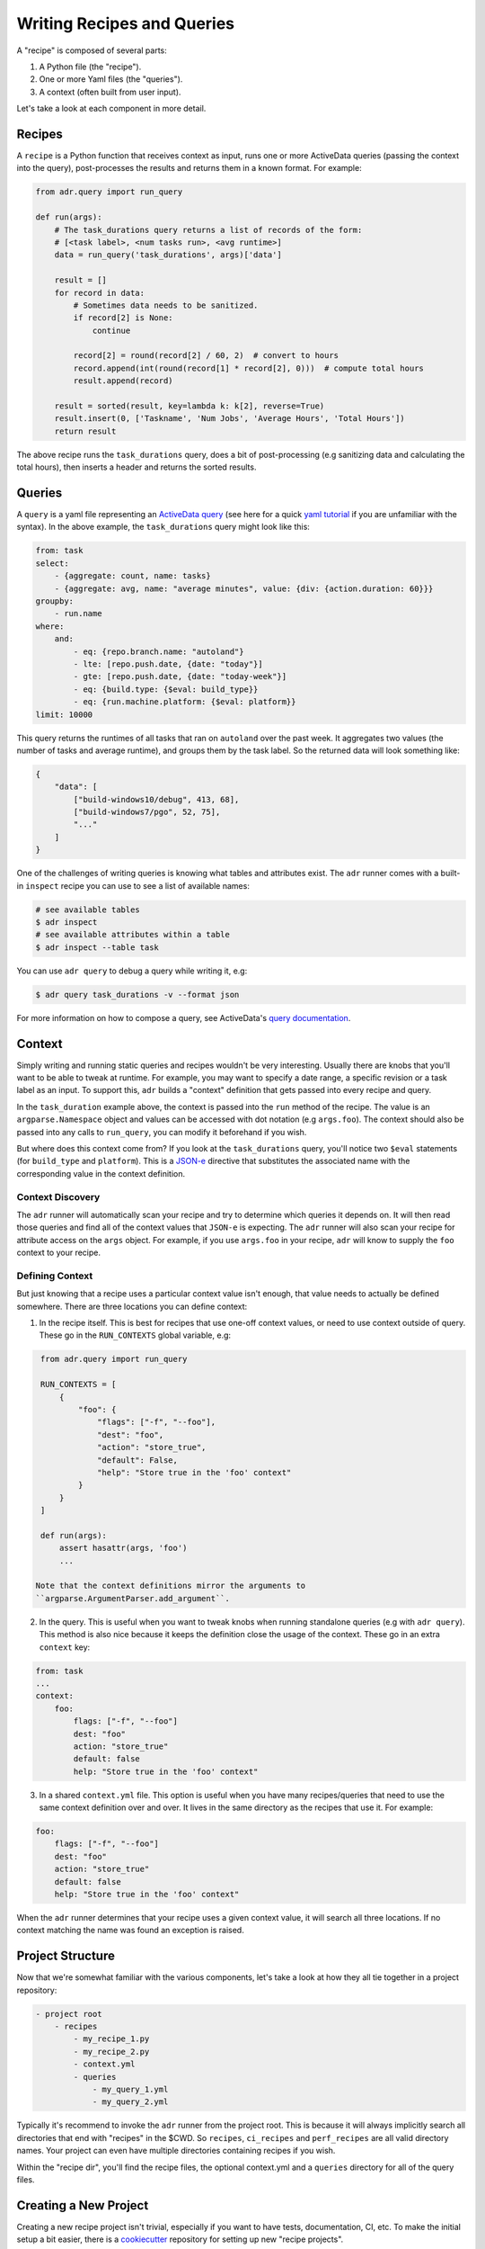 Writing Recipes and Queries
===========================

A "recipe" is composed of several parts:

1. A Python file (the "recipe").
2. One or more Yaml files (the "queries").
3. A context (often built from user input).

Let's take a look at each component in more detail.

Recipes
-------

A ``recipe`` is a Python function that receives context as input, runs one or more ActiveData
queries (passing the context into the query), post-processes the results and returns them in a known
format. For example:

.. code-block:: python

    from adr.query import run_query

    def run(args):
        # The task_durations query returns a list of records of the form:
        # [<task label>, <num tasks run>, <avg runtime>]
        data = run_query('task_durations', args)['data']

        result = []
        for record in data:
            # Sometimes data needs to be sanitized.
            if record[2] is None:
                continue

            record[2] = round(record[2] / 60, 2)  # convert to hours
            record.append(int(round(record[1] * record[2], 0)))  # compute total hours
            result.append(record)

        result = sorted(result, key=lambda k: k[2], reverse=True)
        result.insert(0, ['Taskname', 'Num Jobs', 'Average Hours', 'Total Hours'])
        return result

The above recipe runs the ``task_durations`` query, does a bit of post-processing (e.g sanitizing
data and calculating the total hours), then inserts a header and returns the sorted results.

Queries
-------

A ``query`` is a yaml file representing an `ActiveData query`_ (see here for a quick `yaml
tutorial`_ if you are unfamiliar with the syntax). In the above example, the ``task_durations``
query might look like this:

.. code-block:: yaml

    from: task
    select:
        - {aggregate: count, name: tasks}
        - {aggregate: avg, name: "average minutes", value: {div: {action.duration: 60}}}
    groupby:
        - run.name
    where:
        and:
            - eq: {repo.branch.name: "autoland"}
            - lte: [repo.push.date, {date: "today"}]
            - gte: [repo.push.date, {date: "today-week"}]
            - eq: {build.type: {$eval: build_type}}
            - eq: {run.machine.platform: {$eval: platform}}
    limit: 10000

This query returns the runtimes of all tasks that ran on ``autoland`` over the past week. It
aggregates two values (the number of tasks and average runtime), and groups them by the task label.
So the returned data will look something like:

.. code-block:: json

    {
        "data": [
            ["build-windows10/debug", 413, 68],
            ["build-windows7/pgo", 52, 75],
            "..."
        ]
    }

One of the challenges of writing queries is knowing what tables and attributes exist. The ``adr``
runner comes with a built-in ``inspect`` recipe you can use to see a list of available names:

.. code-block:: bash

    # see available tables
    $ adr inspect
    # see available attributes within a table
    $ adr inspect --table task

You can use ``adr query`` to debug a query while writing it, e.g:

.. code-block:: bash

    $ adr query task_durations -v --format json

For more information on how to compose a query, see ActiveData's `query documentation`_.


Context
-------

Simply writing and running static queries and recipes wouldn't be very interesting. Usually there
are knobs that you'll want to be able to tweak at runtime. For example, you may want to specify a
date range, a specific revision or a task label as an input. To support this, ``adr`` builds a
"context" definition that gets passed into every recipe and query.

In the ``task_duration`` example above, the context is passed into the ``run`` method of the recipe.
The value is an ``argparse.Namespace`` object and values can be accessed with dot notation (e.g
``args.foo``). The context should also be passed into any calls to ``run_query``, you can modify it
beforehand if you wish.

But where does this context come from? If you look at the ``task_durations`` query, you'll notice
two ``$eval`` statements (for ``build_type`` and ``platform``). This is a `JSON-e`_ directive that
substitutes the associated name with the corresponding value in the context definition.


Context Discovery
~~~~~~~~~~~~~~~~~

The ``adr`` runner will automatically scan your recipe and try to determine which queries it
depends on. It will then read those queries and find all of the context values that ``JSON-e`` is
expecting. The ``adr`` runner will also scan your recipe for attribute access on the ``args``
object. For example, if you use ``args.foo`` in your recipe, ``adr`` will know to supply the ``foo``
context to your recipe.


Defining Context
~~~~~~~~~~~~~~~~

But just knowing that a recipe uses a particular context value isn't enough, that value needs to
actually be defined somewhere. There are three locations you can define context:

1. In the recipe itself. This is best for recipes that use one-off context values, or need to use
   context outside of query. These go in the ``RUN_CONTEXTS`` global variable, e.g:

.. code-block:: python

    from adr.query import run_query

    RUN_CONTEXTS = [
        {
            "foo": {
                "flags": ["-f", "--foo"],
                "dest": "foo",
                "action": "store_true",
                "default": False,
                "help": "Store true in the 'foo' context"
            }
        }
    ]

    def run(args):
        assert hasattr(args, 'foo')
        ...

   Note that the context definitions mirror the arguments to
   ``argparse.ArgumentParser.add_argument``.

2. In the query. This is useful when you want to tweak knobs when running standalone queries (e.g
   with ``adr query``). This method is also nice because it keeps the definition close the usage of
   the context. These go in an extra ``context`` key:

.. code-block:: yaml

    from: task
    ...
    context:
        foo:
            flags: ["-f", "--foo"]
            dest: "foo"
            action: "store_true"
            default: false
            help: "Store true in the 'foo' context"

3. In a shared ``context.yml`` file. This option is useful when you have many recipes/queries that
   need to use the same context definition over and over. It lives in the same directory as the
   recipes that use it. For example:

.. code-block:: yaml

    foo:
        flags: ["-f", "--foo"]
        dest: "foo"
        action: "store_true"
        default: false
        help: "Store true in the 'foo' context"

When the ``adr`` runner determines that your recipe uses a given context value, it will search all
three locations. If no context matching the name was found an exception is raised.


Project Structure
-----------------

Now that we're somewhat familiar with the various components, let's take a look at how they all tie
together in a project repository:

.. code-block:: text

    - project root
        - recipes
            - my_recipe_1.py
            - my_recipe_2.py
            - context.yml
            - queries
                - my_query_1.yml
                - my_query_2.yml

Typically it's recommend to invoke the ``adr`` runner from the project root. This is because it will
always implicitly search all directories that end with "recipes" in the $CWD. So ``recipes``,
``ci_recipes`` and ``perf_recipes`` are all valid directory names. Your project can even have
multiple directories containing recipes if you wish.

Within the "recipe dir", you'll find the recipe files, the optional context.yml and a ``queries``
directory for all of the query files.


Creating a New Project
----------------------

Creating a new recipe project isn't trivial, especially if you want to have tests, documentation,
CI, etc. To make the initial setup a bit easier, there is a `cookiecutter`_ repository for setting
up new "recipe projects".

See the `README`_ for more information, but the gist is you can run:

.. code-block:: bash

    $ pip install cookiecutter
    $ cookiecutter https://github.com/ahal/cookiecutter-active-data-recipes

This will guide you through a wizard to help set up your project.


.. _ActiveData query: https://github.com/mozilla/ActiveData/blob/dev/docs/jx.md
.. _yaml tutorial: https://gettaurus.org/docs/YAMLTutorial/
.. _query documentation: https://github.com/mozilla/ActiveData/blob/dev/docs/jx.md
.. _JSON-e: https://taskcluster.github.io/json-e/
.. _cookiecutter: https://github.com/audreyr/cookiecutter
.. _README: https://github.com/ahal/cookiecutter-active-data-recipes
